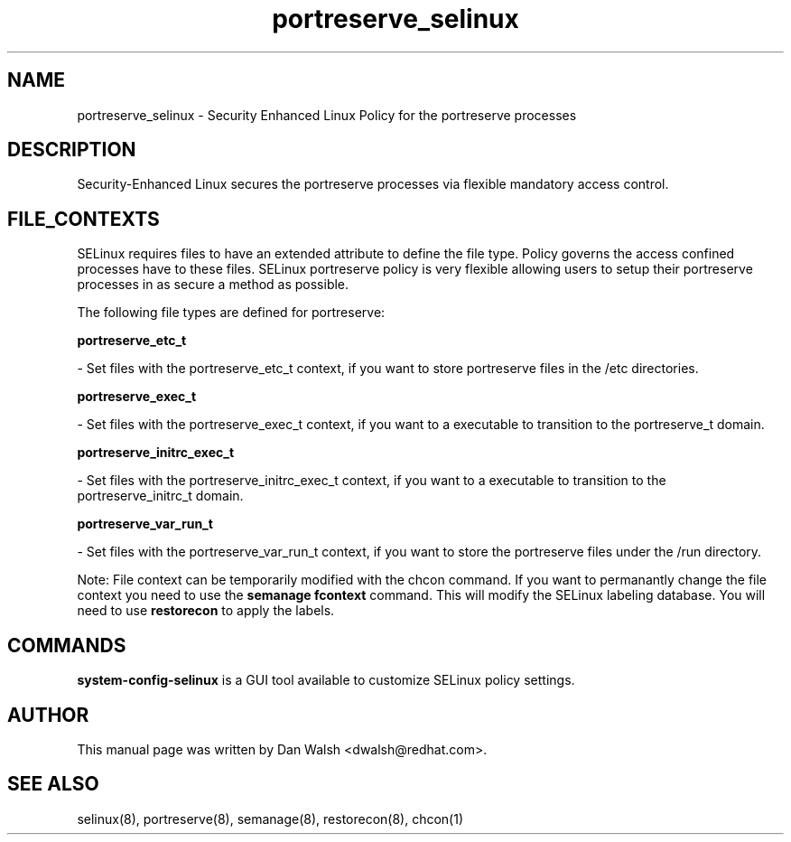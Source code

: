 .TH  "portreserve_selinux"  "8"  "16 Feb 2012" "dwalsh@redhat.com" "portreserve Selinux Policy documentation"
.SH "NAME"
portreserve_selinux \- Security Enhanced Linux Policy for the portreserve processes
.SH "DESCRIPTION"

Security-Enhanced Linux secures the portreserve processes via flexible mandatory access
control.  
.SH FILE_CONTEXTS
SELinux requires files to have an extended attribute to define the file type. 
Policy governs the access confined processes have to these files. 
SELinux portreserve policy is very flexible allowing users to setup their portreserve processes in as secure a method as possible.
.PP 
The following file types are defined for portreserve:


.EX
.B portreserve_etc_t 
.EE

- Set files with the portreserve_etc_t context, if you want to store portreserve files in the /etc directories.


.EX
.B portreserve_exec_t 
.EE

- Set files with the portreserve_exec_t context, if you want to a executable to transition to the portreserve_t domain.


.EX
.B portreserve_initrc_exec_t 
.EE

- Set files with the portreserve_initrc_exec_t context, if you want to a executable to transition to the portreserve_initrc_t domain.


.EX
.B portreserve_var_run_t 
.EE

- Set files with the portreserve_var_run_t context, if you want to store the portreserve files under the /run directory.

Note: File context can be temporarily modified with the chcon command.  If you want to permanantly change the file context you need to use the 
.B semanage fcontext 
command.  This will modify the SELinux labeling database.  You will need to use
.B restorecon
to apply the labels.

.SH "COMMANDS"

.PP
.B system-config-selinux 
is a GUI tool available to customize SELinux policy settings.

.SH AUTHOR	
This manual page was written by Dan Walsh <dwalsh@redhat.com>.

.SH "SEE ALSO"
selinux(8), portreserve(8), semanage(8), restorecon(8), chcon(1)